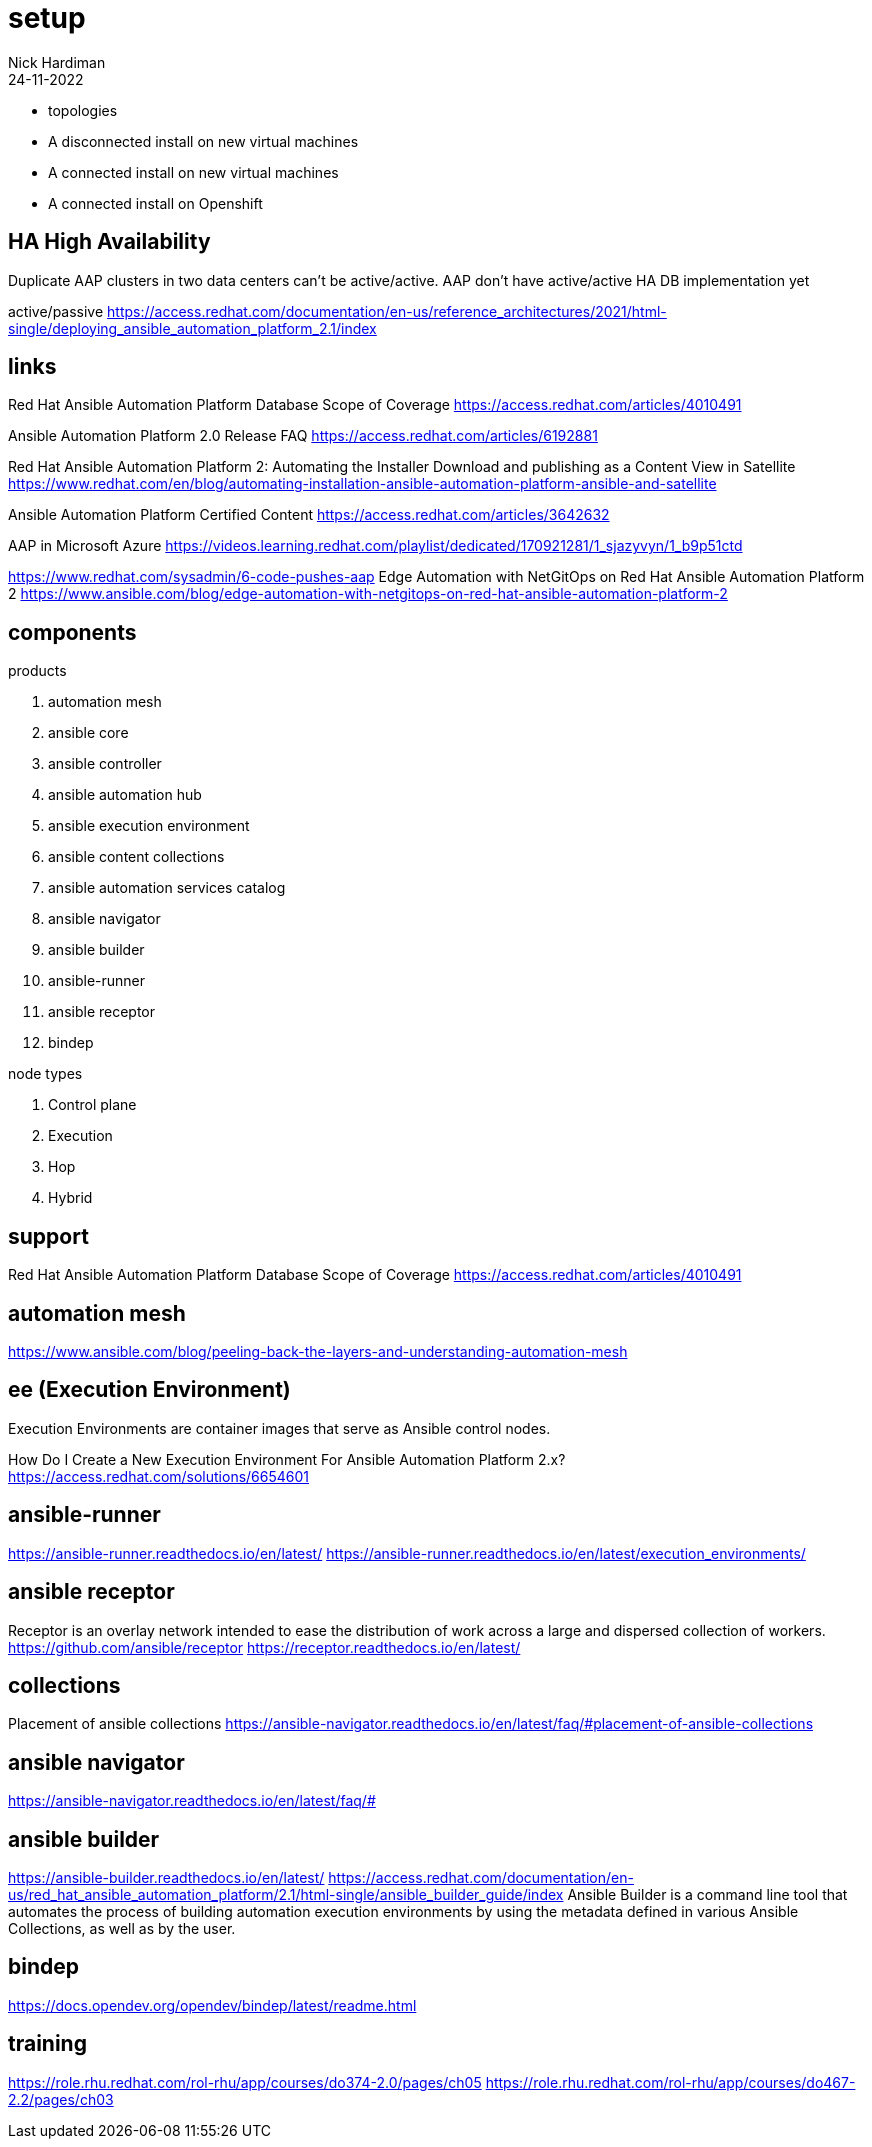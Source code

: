 = setup
Nick Hardiman 
:source-highlighter: highlight.js
:revdate: 24-11-2022

* topologies
* A disconnected install on new virtual machines
* A connected install on new virtual machines
* A connected install on Openshift


== HA High Availability

Duplicate AAP clusters in two data centers can't be active/active.
AAP don't have active/active HA DB implementation yet

active/passive
https://access.redhat.com/documentation/en-us/reference_architectures/2021/html-single/deploying_ansible_automation_platform_2.1/index

==  links

Red Hat Ansible Automation Platform Database Scope of Coverage
https://access.redhat.com/articles/4010491

Ansible Automation Platform 2.0 Release FAQ
https://access.redhat.com/articles/6192881

Red Hat Ansible Automation Platform 2: Automating the Installer Download and publishing as a Content View in Satellite
https://www.redhat.com/en/blog/automating-installation-ansible-automation-platform-ansible-and-satellite

Ansible Automation Platform Certified Content
https://access.redhat.com/articles/3642632

AAP in Microsoft Azure
https://videos.learning.redhat.com/playlist/dedicated/170921281/1_sjazyvyn/1_b9p51ctd

https://www.redhat.com/sysadmin/6-code-pushes-aap
Edge Automation with NetGitOps on Red Hat Ansible Automation Platform 2
https://www.ansible.com/blog/edge-automation-with-netgitops-on-red-hat-ansible-automation-platform-2

== components

products

. automation mesh
. ansible core
. ansible controller
. ansible automation hub
. ansible execution environment
. ansible content collections
. ansible automation services catalog
. ansible navigator
. ansible builder
. ansible-runner
. ansible receptor
. bindep

node types

. Control plane
. Execution
. Hop
. Hybrid

== support 

Red Hat Ansible Automation Platform Database Scope of Coverage
https://access.redhat.com/articles/4010491


== automation mesh

https://www.ansible.com/blog/peeling-back-the-layers-and-understanding-automation-mesh

== ee (Execution Environment)

Execution Environments are container images that serve as Ansible control nodes.

How Do I Create a New Execution Environment For Ansible Automation Platform 2.x?
https://access.redhat.com/solutions/6654601

== ansible-runner

https://ansible-runner.readthedocs.io/en/latest/
https://ansible-runner.readthedocs.io/en/latest/execution_environments/

== ansible receptor

Receptor is an overlay network intended to ease the distribution of work across a large and dispersed collection of workers.
https://github.com/ansible/receptor
https://receptor.readthedocs.io/en/latest/

== collections

Placement of ansible collections
https://ansible-navigator.readthedocs.io/en/latest/faq/#placement-of-ansible-collections

== ansible navigator

https://ansible-navigator.readthedocs.io/en/latest/faq/#

== ansible builder

https://ansible-builder.readthedocs.io/en/latest/
https://access.redhat.com/documentation/en-us/red_hat_ansible_automation_platform/2.1/html-single/ansible_builder_guide/index
Ansible Builder is a command line tool that automates the process of building automation execution environments by using the metadata defined in various Ansible Collections, as well as by the user.

== bindep

https://docs.opendev.org/opendev/bindep/latest/readme.html

== training

https://role.rhu.redhat.com/rol-rhu/app/courses/do374-2.0/pages/ch05
https://role.rhu.redhat.com/rol-rhu/app/courses/do467-2.2/pages/ch03
